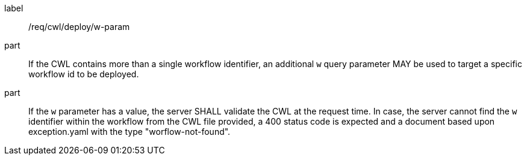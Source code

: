 [[req_cwl_w-param]]
[requirement]
====
[%metadata]
label:: /req/cwl/deploy/w-param

part:: If the CWL contains more than a single workflow identifier, an additional `w` query parameter MAY be used to target a specific workflow id to be deployed.

part:: If the `w` parameter has a value, the server SHALL validate the CWL at the request time. In case, the server cannot find the `w` identifier within the workflow from the CWL file provided, a 400 status code is expected and a document based upon exception.yaml with the type "worflow-not-found".

====
